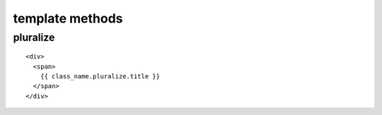 
template methods
=================

.. highlight:: html


pluralize
--------------

::

    <div>
      <span>
        {{ class_name.pluralize.title }}
      </span>
    </div>
